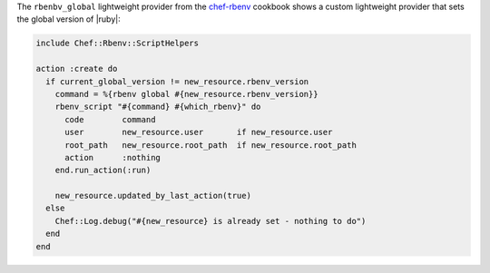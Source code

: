.. The contents of this file are included in multiple topics.
.. This file should not be changed in a way that hinders its ability to appear in multiple documentation sets.


The ``rbenbv_global`` lightweight provider from the `chef-rbenv <https://github.com/fnichol/chef-rbenv>`_ cookbook shows a custom lightweight provider that  sets the global version of |ruby|:

.. code-block:: ruby

   include Chef::Rbenv::ScriptHelpers
   
   action :create do
     if current_global_version != new_resource.rbenv_version
       command = %{rbenv global #{new_resource.rbenv_version}}
       rbenv_script "#{command} #{which_rbenv}" do
         code        command
         user        new_resource.user       if new_resource.user
         root_path   new_resource.root_path  if new_resource.root_path
         action      :nothing
       end.run_action(:run)
   
       new_resource.updated_by_last_action(true)
     else
       Chef::Log.debug("#{new_resource} is already set - nothing to do")
     end
   end
